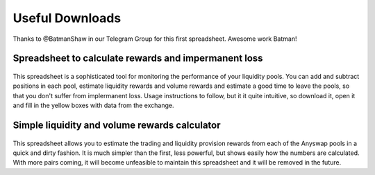 .. |br| raw:: html

    <br>
    
Useful Downloads
^^^^^^^^^^^^^^^^

Thanks to @BatmanShaw in our Telegram Group for this first spreadsheet. Awesome work Batman!

Spreadsheet to calculate rewards and impermanent loss
&&&&&&&&&&&&&&&&&&&&&&&&&&&&&&&&&&&&&&&&&&&&&&&&&&&&&

.. figure :: _static/Anyswap_poolingV5.xlsm
    :width: 600


    
This spreadsheet is a sophisticated tool for monitoring the performance of your liquidity pools. You can add and subtract positions in each pool, estimate liquidity rewards and volume rewards and estimate a good time to leave the pools, so that you don't suffer from implermanent loss. Usage instructions to follow, but it it quite intuitive, so download it, open it and fill in the yellow boxes with data from the exchange.



Simple liquidity and volume rewards calculator
&&&&&&&&&&&&&&&&&&&&&&&&&&&&&&&&&&&&&&&&&&&&&&

.. figure :: _static/LP_rewards.xlsx
    :width: 600
    
This spreadsheet allows you to estimate the trading and liquidity provision rewards from each of the Anyswap pools in a quick and dirty fashion. It is much simpler than the first, less powerful, but shows easily how the numbers are calculated. With more pairs coming, it will become unfeasible to maintain this spreadsheet and it will be removed in the future.
